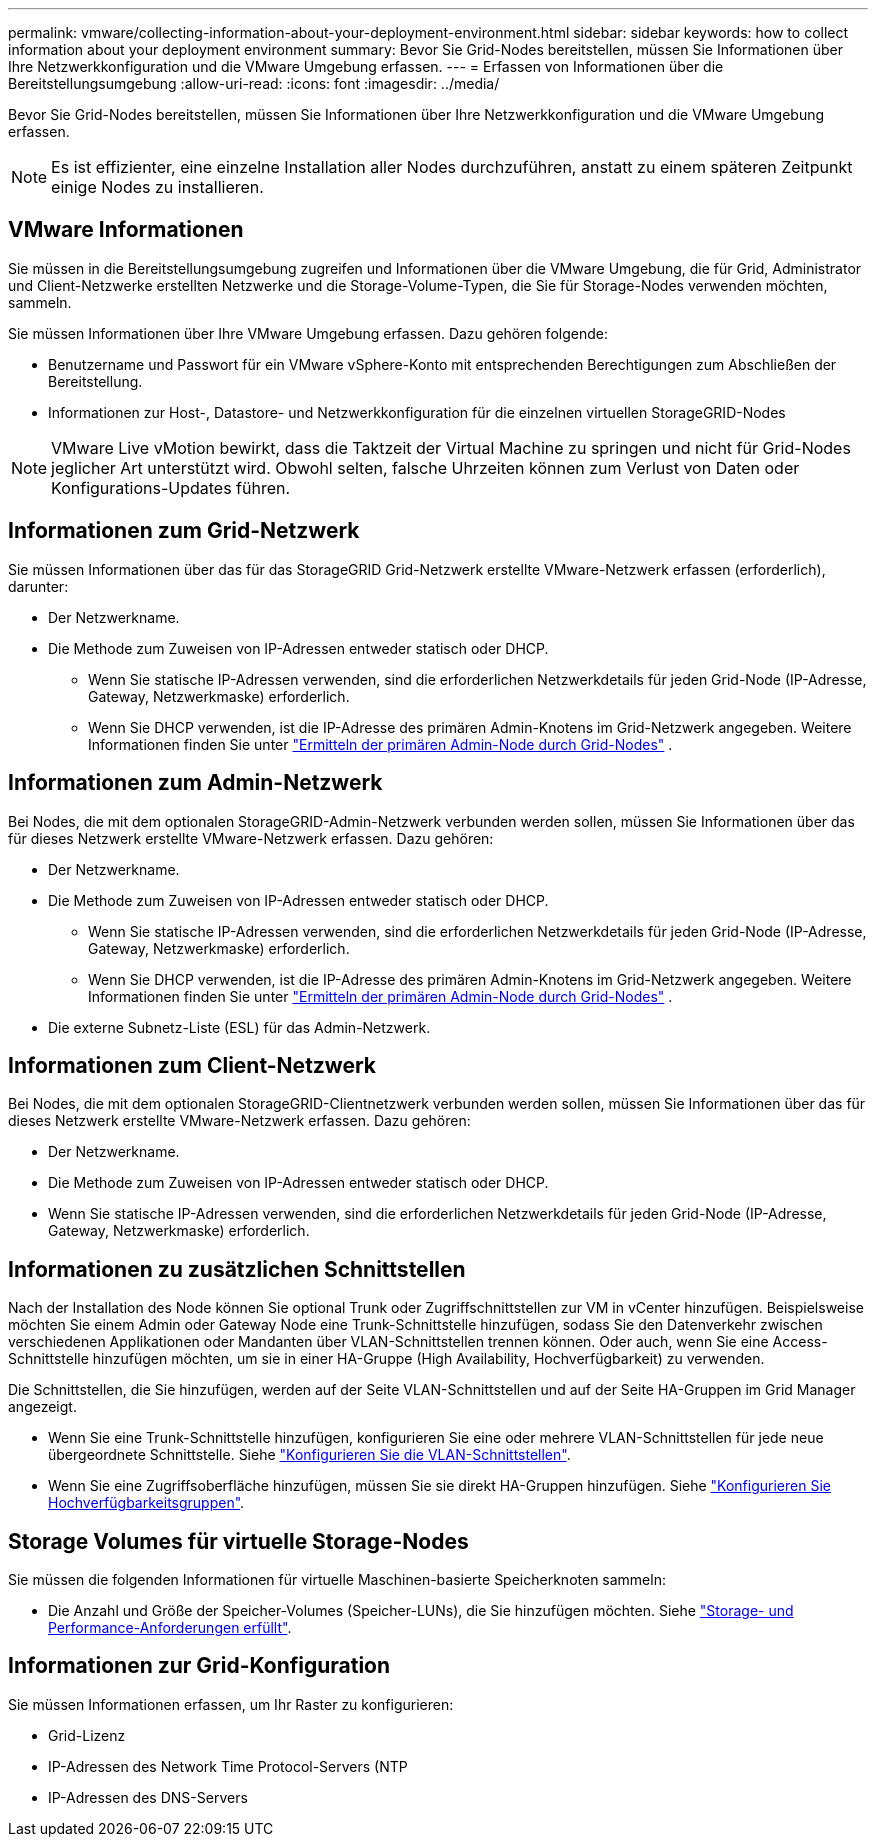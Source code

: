 ---
permalink: vmware/collecting-information-about-your-deployment-environment.html 
sidebar: sidebar 
keywords: how to collect information about your deployment environment 
summary: Bevor Sie Grid-Nodes bereitstellen, müssen Sie Informationen über Ihre Netzwerkkonfiguration und die VMware Umgebung erfassen. 
---
= Erfassen von Informationen über die Bereitstellungsumgebung
:allow-uri-read: 
:icons: font
:imagesdir: ../media/


[role="lead"]
Bevor Sie Grid-Nodes bereitstellen, müssen Sie Informationen über Ihre Netzwerkkonfiguration und die VMware Umgebung erfassen.


NOTE: Es ist effizienter, eine einzelne Installation aller Nodes durchzuführen, anstatt zu einem späteren Zeitpunkt einige Nodes zu installieren.



== VMware Informationen

Sie müssen in die Bereitstellungsumgebung zugreifen und Informationen über die VMware Umgebung, die für Grid, Administrator und Client-Netzwerke erstellten Netzwerke und die Storage-Volume-Typen, die Sie für Storage-Nodes verwenden möchten, sammeln.

Sie müssen Informationen über Ihre VMware Umgebung erfassen. Dazu gehören folgende:

* Benutzername und Passwort für ein VMware vSphere-Konto mit entsprechenden Berechtigungen zum Abschließen der Bereitstellung.
* Informationen zur Host-, Datastore- und Netzwerkkonfiguration für die einzelnen virtuellen StorageGRID-Nodes



NOTE: VMware Live vMotion bewirkt, dass die Taktzeit der Virtual Machine zu springen und nicht für Grid-Nodes jeglicher Art unterstützt wird. Obwohl selten, falsche Uhrzeiten können zum Verlust von Daten oder Konfigurations-Updates führen.



== Informationen zum Grid-Netzwerk

Sie müssen Informationen über das für das StorageGRID Grid-Netzwerk erstellte VMware-Netzwerk erfassen (erforderlich), darunter:

* Der Netzwerkname.
* Die Methode zum Zuweisen von IP-Adressen entweder statisch oder DHCP.
+
** Wenn Sie statische IP-Adressen verwenden, sind die erforderlichen Netzwerkdetails für jeden Grid-Node (IP-Adresse, Gateway, Netzwerkmaske) erforderlich.
** Wenn Sie DHCP verwenden, ist die IP-Adresse des primären Admin-Knotens im Grid-Netzwerk angegeben. Weitere Informationen finden Sie unter link:how-grid-nodes-discover-primary-admin-node.html["Ermitteln der primären Admin-Node durch Grid-Nodes"] .






== Informationen zum Admin-Netzwerk

Bei Nodes, die mit dem optionalen StorageGRID-Admin-Netzwerk verbunden werden sollen, müssen Sie Informationen über das für dieses Netzwerk erstellte VMware-Netzwerk erfassen. Dazu gehören:

* Der Netzwerkname.
* Die Methode zum Zuweisen von IP-Adressen entweder statisch oder DHCP.
+
** Wenn Sie statische IP-Adressen verwenden, sind die erforderlichen Netzwerkdetails für jeden Grid-Node (IP-Adresse, Gateway, Netzwerkmaske) erforderlich.
** Wenn Sie DHCP verwenden, ist die IP-Adresse des primären Admin-Knotens im Grid-Netzwerk angegeben. Weitere Informationen finden Sie unter link:how-grid-nodes-discover-primary-admin-node.html["Ermitteln der primären Admin-Node durch Grid-Nodes"] .


* Die externe Subnetz-Liste (ESL) für das Admin-Netzwerk.




== Informationen zum Client-Netzwerk

Bei Nodes, die mit dem optionalen StorageGRID-Clientnetzwerk verbunden werden sollen, müssen Sie Informationen über das für dieses Netzwerk erstellte VMware-Netzwerk erfassen. Dazu gehören:

* Der Netzwerkname.
* Die Methode zum Zuweisen von IP-Adressen entweder statisch oder DHCP.
* Wenn Sie statische IP-Adressen verwenden, sind die erforderlichen Netzwerkdetails für jeden Grid-Node (IP-Adresse, Gateway, Netzwerkmaske) erforderlich.




== Informationen zu zusätzlichen Schnittstellen

Nach der Installation des Node können Sie optional Trunk oder Zugriffschnittstellen zur VM in vCenter hinzufügen. Beispielsweise möchten Sie einem Admin oder Gateway Node eine Trunk-Schnittstelle hinzufügen, sodass Sie den Datenverkehr zwischen verschiedenen Applikationen oder Mandanten über VLAN-Schnittstellen trennen können. Oder auch, wenn Sie eine Access-Schnittstelle hinzufügen möchten, um sie in einer HA-Gruppe (High Availability, Hochverfügbarkeit) zu verwenden.

Die Schnittstellen, die Sie hinzufügen, werden auf der Seite VLAN-Schnittstellen und auf der Seite HA-Gruppen im Grid Manager angezeigt.

* Wenn Sie eine Trunk-Schnittstelle hinzufügen, konfigurieren Sie eine oder mehrere VLAN-Schnittstellen für jede neue übergeordnete Schnittstelle. Siehe link:../admin/configure-vlan-interfaces.html["Konfigurieren Sie die VLAN-Schnittstellen"].
* Wenn Sie eine Zugriffsoberfläche hinzufügen, müssen Sie sie direkt HA-Gruppen hinzufügen. Siehe link:../admin/configure-high-availability-group.html["Konfigurieren Sie Hochverfügbarkeitsgruppen"].




== Storage Volumes für virtuelle Storage-Nodes

Sie müssen die folgenden Informationen für virtuelle Maschinen-basierte Speicherknoten sammeln:

* Die Anzahl und Größe der Speicher-Volumes (Speicher-LUNs), die Sie hinzufügen möchten. Siehe link:storage-and-performance-requirements.html["Storage- und Performance-Anforderungen erfüllt"].




== Informationen zur Grid-Konfiguration

Sie müssen Informationen erfassen, um Ihr Raster zu konfigurieren:

* Grid-Lizenz
* IP-Adressen des Network Time Protocol-Servers (NTP
* IP-Adressen des DNS-Servers

